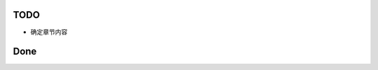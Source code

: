 TODO
===============================================================================

* 确定章节内容

Done
===============================================================================

